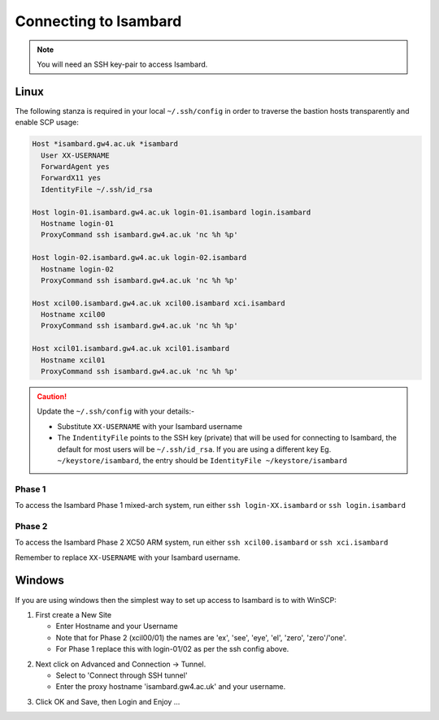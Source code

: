 Connecting to Isambard
----------------------
.. note::
  You will need an SSH key-pair to access Isambard. 

Linux
.....

The following stanza is required in your local ``~/.ssh/config`` in order to traverse the bastion hosts transparently and enable SCP usage:

.. code-block:: text

 Host *isambard.gw4.ac.uk *isambard
   User XX-USERNAME
   ForwardAgent yes
   ForwardX11 yes
   IdentityFile ~/.ssh/id_rsa

 Host login-01.isambard.gw4.ac.uk login-01.isambard login.isambard
   Hostname login-01
   ProxyCommand ssh isambard.gw4.ac.uk 'nc %h %p'

 Host login-02.isambard.gw4.ac.uk login-02.isambard
   Hostname login-02
   ProxyCommand ssh isambard.gw4.ac.uk 'nc %h %p'

 Host xcil00.isambard.gw4.ac.uk xcil00.isambard xci.isambard
   Hostname xcil00
   ProxyCommand ssh isambard.gw4.ac.uk 'nc %h %p'

 Host xcil01.isambard.gw4.ac.uk xcil01.isambard
   Hostname xcil01
   ProxyCommand ssh isambard.gw4.ac.uk 'nc %h %p'

.. caution::
  Update the ``~/.ssh/config`` with your details:-

  - Substitute ``XX-USERNAME`` with your Isambard username 
  - The ``IndentityFile`` points to the SSH key (private) that will be used for connecting to Isambard, the default for most users will be ``~/.ssh/id_rsa``. If you are using a different key Eg. ``~/keystore/isambard``, the entry should be ``IdentityFile ~/keystore/isambard``

Phase 1
#######

| To access the Isambard Phase 1 mixed-arch system, run either ``ssh login-XX.isambard`` or ``ssh login.isambard``

Phase 2
#######

| To access the Isambard Phase 2 XC50 ARM system, run either ``ssh xcil00.isambard`` or ``ssh xci.isambard``

Remember to replace ``XX-USERNAME`` with your Isambard username.

Windows
.......

If you are using windows then the simplest way to set up access to Isambard is to with WinSCP:

1. First create a New Site

   - Enter Hostname and your Username
   - Note that for Phase 2 (xcil00/01) the names are 'ex', 'see', 'eye', 'el', 'zero', 'zero'/'one'.
   - For Phase 1 replace this with login-01/02 as per the ssh config above.

.. image:: ../images/winscp_session.jpg


2. Next click on Advanced and Connection -> Tunnel.

   - Select to 'Connect through SSH tunnel'
   - Enter the proxy hostname 'isambard.gw4.ac.uk' and your username.

.. image:: ../images/winscp_tunnel.jpg

3. Click OK and Save, then Login and Enjoy ...
